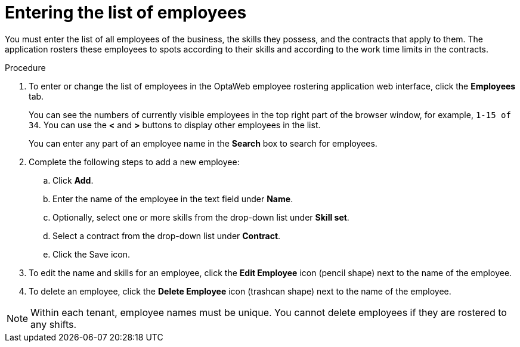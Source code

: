 [id='er-employees-proc']
= Entering the list of employees

You must enter the list of all employees of the business, the skills they possess, and the contracts that apply to them. The application rosters these employees to spots according to their skills and according to the work time limits in the contracts.

.Procedure

. To enter or change the list of employees in the OptaWeb employee rostering application web interface, click the *Employees* tab.
+
You can see the numbers of currently visible employees in the top right part of the browser window, for example, `1-15 of 34`. You can use the *<* and *>* buttons to display other employees in the list.
+
You can enter any part of an employee name in the *Search* box to search for employees.
+
. Complete the following steps to add a new employee:
.. Click *Add*.
.. Enter the name of the employee in the text field under *Name*.
.. Optionally, select one or more skills from the drop-down list under *Skill set*.
.. Select a contract from the drop-down list under *Contract*.
.. Click the Save icon.
. To edit the name and skills for an employee, click the *Edit Employee* icon (pencil shape) next to the name of the employee.
. To delete an employee, click the *Delete Employee* icon (trashcan shape) next to the name of the employee.

NOTE: Within each tenant, employee names must be unique. You cannot delete employees if they are rostered to any shifts.
